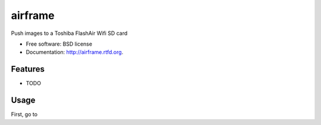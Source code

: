 ===============================
airframe
===============================

.. image:: https://badge.fury.io/py/airframe.png
    :target: http://badge.fury.io/py/airframe
    
.. image:: https://travis-ci.org/virantha/airframe.png?branch=master
        :target: https://travis-ci.org/virantha/airframe

.. image:: https://pypip.in/d/airframe/badge.png
        :target: https://crate.io/packages/airframe?version=latest


Push images to a Toshiba FlashAir Wifi SD card

* Free software: BSD license
* Documentation: http://airframe.rtfd.org.

Features
--------

* TODO

Usage
-----
First, go to 
